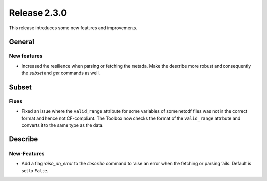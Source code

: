 Release 2.3.0
====================

This release introduces some new features and improvements.

General
--------

New features
^^^^^^^^^^^^^^^

* Increased the resilience when parsing or fetching the metada. Make the describe more robust and consequently the `subset` and `get` commands as well.

Subset
------

Fixes
^^^^^

* Fixed an issue where the ``valid_range`` attribute for some variables of some netcdf files was not in the correct format and hence not CF-compliant. The Toolbox now checks the format of the ``valid_range`` attribute and converts it to the same type as the data.

Describe
----------

New-Features
^^^^^^^^^^^^^^^

* Add a flag `raise_on_error` to the `describe` command to raise an error when the fetching or parsing fails. Default is set to ``False``.
